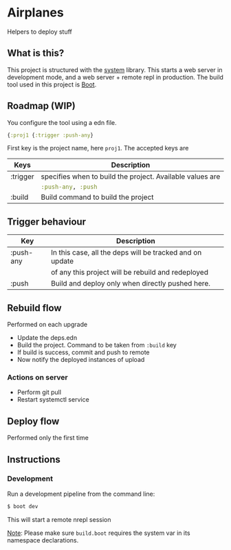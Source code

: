 * Airplanes

Helpers to deploy stuff

** What is this?

This project is structured with the [[https://github.com/danielsz/system/][system]] library.
This starts a web server in development mode, and a web server + remote repl in production.
The build tool used in this project is [[http://boot-clj.com/][Boot]].

** Roadmap (WIP)

You configure the tool using a edn file. 

#+BEGIN_SRC clojure
{:proj1 {:trigger :push-any}
#+END_SRC

First key is the project name, here ~proj1~. 
The accepted keys are

| Keys     | Description                                               |
|----------+-----------------------------------------------------------|
| :trigger | specifies when to build the project. Available values are |
|          | src_clojure{:push-any, :push}                             |
|----------+-----------------------------------------------------------|
| :build   | Build command to build the project                        |
|----------+-----------------------------------------------------------|

** Trigger behaviour

| Key       | Description                                              |
|-----------+----------------------------------------------------------|
| :push-any | In this case, all the deps will be tracked and on update |
|           | of any this project will be rebuild and redeployed       |
|-----------+----------------------------------------------------------|
| :push     | Build and deploy only when directly pushed here.         |
|-----------+----------------------------------------------------------|

** Rebuild flow 

Performed on each upgrade

- Update the deps.edn
- Build the project. Command to be taken from ~:build~ key
- If build is success, commit and push to remote
- Now notify the deployed instances of upload

*** Actions on server

- Perform git pull
- Restart systemctl service

** Deploy flow

Performed only the first time

** Instructions
*** Development

Run a development pipeline from the command line:
#+BEGIN_SRC bash
$ boot dev
#+END_SRC

This will start a remote nrepl session


_Note_: Please make sure ~build.boot~ requires the system var in its namespace declarations.
